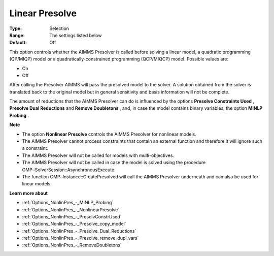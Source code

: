 

.. _Options_NonlinPres_-_LinearPresolve:


Linear Presolve
===============



:Type:	Selection	
:Range:	The settings listed below	
:Default:	Off	



This option controls whether the AIMMS Presolver is called before solving a linear model, a quadratic programming (QP/MIQP) model or a quadratically-constrained programming (QCP/MIQCP) model. Possible values are:



*	On
*	Off




After calling the Presolver AIMMS will pass the presolved model to the solver. A solution obtained from the solver is translated back to the original model but in general sensitivity and basis information will not be complete.





The amount of reductions that the AIMMS Presolver can do is influenced by the options **Presolve Constraints Used** , **Presolve Dual Reductions**  and **Remove Doubletons** , and, in case the model contains binary variables, the option **MINLP Probing** .





**Note** 

*	The option **Nonlinear Presolve**  controls the AIMMS Presolver for nonlinear models.
*	The AIMMS Presolver cannot process constraints that contain an external function and therefore it will ignore such a constraint.
*	The AIMMS Presolver will not be called for models with multi-objectives.
*	The AIMMS Presolver will not be called in case the model is solved using the procedure GMP::SolverSession::AsynchronousExecute.
*	The function GMP::Instance::CreatePresolved will call the AIMMS Presolver underneath and can also be used for linear models.




**Learn more about** 

*	:ref:`Options_NonlinPres_-_MINLP_Probing` 
*	:ref:`Options_NonlinPres_-_NonlinearPresolve` 
*	:ref:`Options_NonlinPres_-_PresolvConstrUsed` 
*	:ref:`Options_NonlinPres_-_Presolve_copy_model` 
*	:ref:`Options_NonlinPres_-_Presolve_Dual_Reductions` 
*	:ref:`Options_NonlinPres_-_Presolve_remove_dupl_vars` 
*	:ref:`Options_NonlinPres_-_RemoveDoubletons` 



